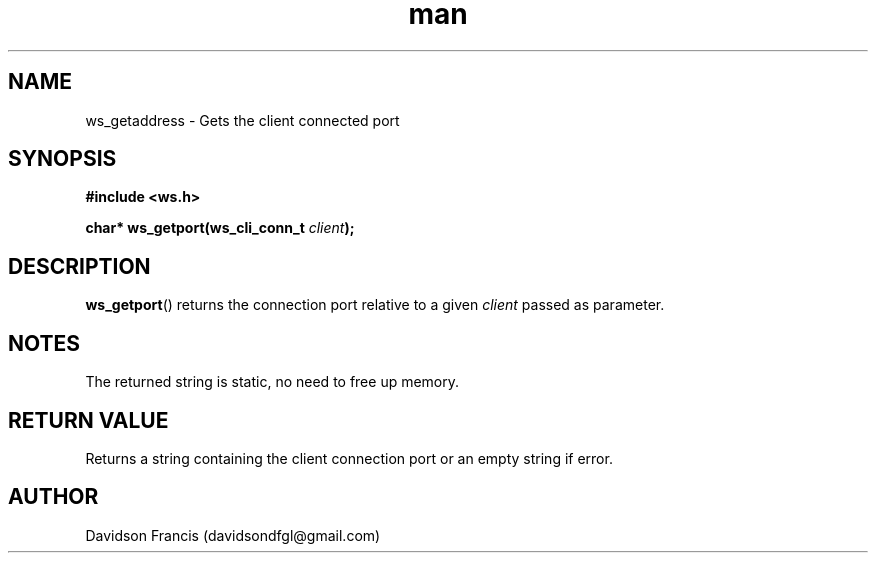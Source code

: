 .\"
.\" Copyright (C) 2016-2022  Davidson Francis <davidsondfgl@gmail.com>
.\"
.\" This program is free software: you can redistribute it and/or modify
.\" it under the terms of the GNU General Public License as published by
.\" the Free Software Foundation, either version 3 of the License, or
.\" (at your option) any later version.
.\"
.\" This program is distributed in the hope that it will be useful,
.\" but WITHOUT ANY WARRANTY; without even the implied warranty of
.\" MERCHANTABILITY or FITNESS FOR A PARTICULAR PURPOSE.  See the
.\" GNU General Public License for more details.
.\"
.\" You should have received a copy of the GNU General Public License
.\" along with this program.  If not, see <http://www.gnu.org/licenses/>
.\"
.TH man 3 "28 Nov 2023" "1.0" "wsServer man page"
.SH NAME
ws_getaddress \- Gets the client connected port
.SH SYNOPSIS
.nf
.B #include <ws.h>
.sp
.BI "char* ws_getport(ws_cli_conn_t " "client" );
.fi
.SH DESCRIPTION
.BR ws_getport ()
returns the connection port relative to a given
.I client
passed as parameter.
.SH NOTES
.PP
The returned string is static, no need to free up memory.
.SH RETURN VALUE
Returns a string containing the client connection port or an empty
string if error.
.SH AUTHOR
Davidson Francis (davidsondfgl@gmail.com)

